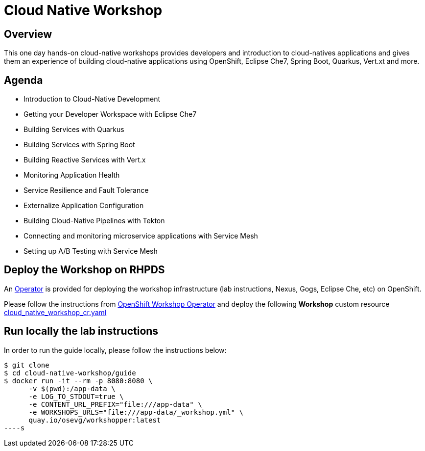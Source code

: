 = Cloud Native Workshop

== Overview

This one day hands-on cloud-native workshops provides developers and introduction to cloud-natives applications 
and gives them an experience of building cloud-native applications using OpenShift, Eclipse Che7, Spring Boot, 
Quarkus, Vert.xt and more.

== Agenda

* Introduction to Cloud-Native Development
* Getting your Developer Workspace with Eclipse Che7
* Building Services with Quarkus
* Building Services with Spring Boot
* Building Reactive Services with Vert.x
* Monitoring Application Health
* Service Resilience and Fault Tolerance
* Externalize Application Configuration 
* Building Cloud-Native Pipelines with Tekton
* Connecting and monitoring microservice applications with Service Mesh
* Setting up A/B Testing with Service Mesh

== Deploy the Workshop on RHPDS

An https://docs.openshift.com/container-platform/4.2/operators/olm-what-operators-are.html[Operator^] 
is provided for deploying the workshop infrastructure (lab instructions, Nexus, Gogs, Eclipse Che, etc) 
on OpenShift.

Please follow the instructions from https://github.com/mcouliba/openshift-workshop-operator[OpenShift Workshop Operator^]
and deploy the following **Workshop** custom resource https://github.com/mcouliba/openshift-workshop-operator/blob/master/deploy/crds/cloud_native_workshop_cr.yaml[cloud_native_workshop_cr.yaml]

== Run locally the lab instructions

In order to run the guide locally, please follow the instructions below:

[source,bash]
----
$ git clone
$ cd cloud-native-workshop/guide
$ docker run -it --rm -p 8080:8080 \
      -v $(pwd):/app-data \
      -e LOG_TO_STDOUT=true \
      -e CONTENT_URL_PREFIX="file:///app-data" \
      -e WORKSHOPS_URLS="file:///app-data/_workshop.yml" \
      quay.io/osevg/workshopper:latest
----s


